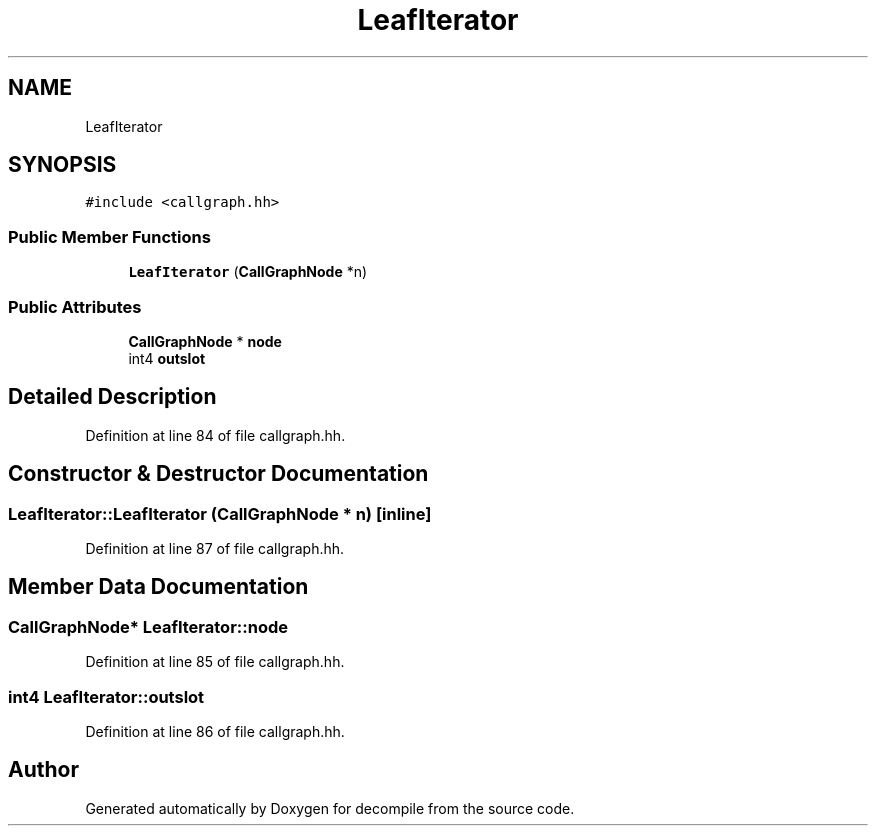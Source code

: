 .TH "LeafIterator" 3 "Sun Apr 14 2019" "decompile" \" -*- nroff -*-
.ad l
.nh
.SH NAME
LeafIterator
.SH SYNOPSIS
.br
.PP
.PP
\fC#include <callgraph\&.hh>\fP
.SS "Public Member Functions"

.in +1c
.ti -1c
.RI "\fBLeafIterator\fP (\fBCallGraphNode\fP *n)"
.br
.in -1c
.SS "Public Attributes"

.in +1c
.ti -1c
.RI "\fBCallGraphNode\fP * \fBnode\fP"
.br
.ti -1c
.RI "int4 \fBoutslot\fP"
.br
.in -1c
.SH "Detailed Description"
.PP 
Definition at line 84 of file callgraph\&.hh\&.
.SH "Constructor & Destructor Documentation"
.PP 
.SS "LeafIterator::LeafIterator (\fBCallGraphNode\fP * n)\fC [inline]\fP"

.PP
Definition at line 87 of file callgraph\&.hh\&.
.SH "Member Data Documentation"
.PP 
.SS "\fBCallGraphNode\fP* LeafIterator::node"

.PP
Definition at line 85 of file callgraph\&.hh\&.
.SS "int4 LeafIterator::outslot"

.PP
Definition at line 86 of file callgraph\&.hh\&.

.SH "Author"
.PP 
Generated automatically by Doxygen for decompile from the source code\&.
